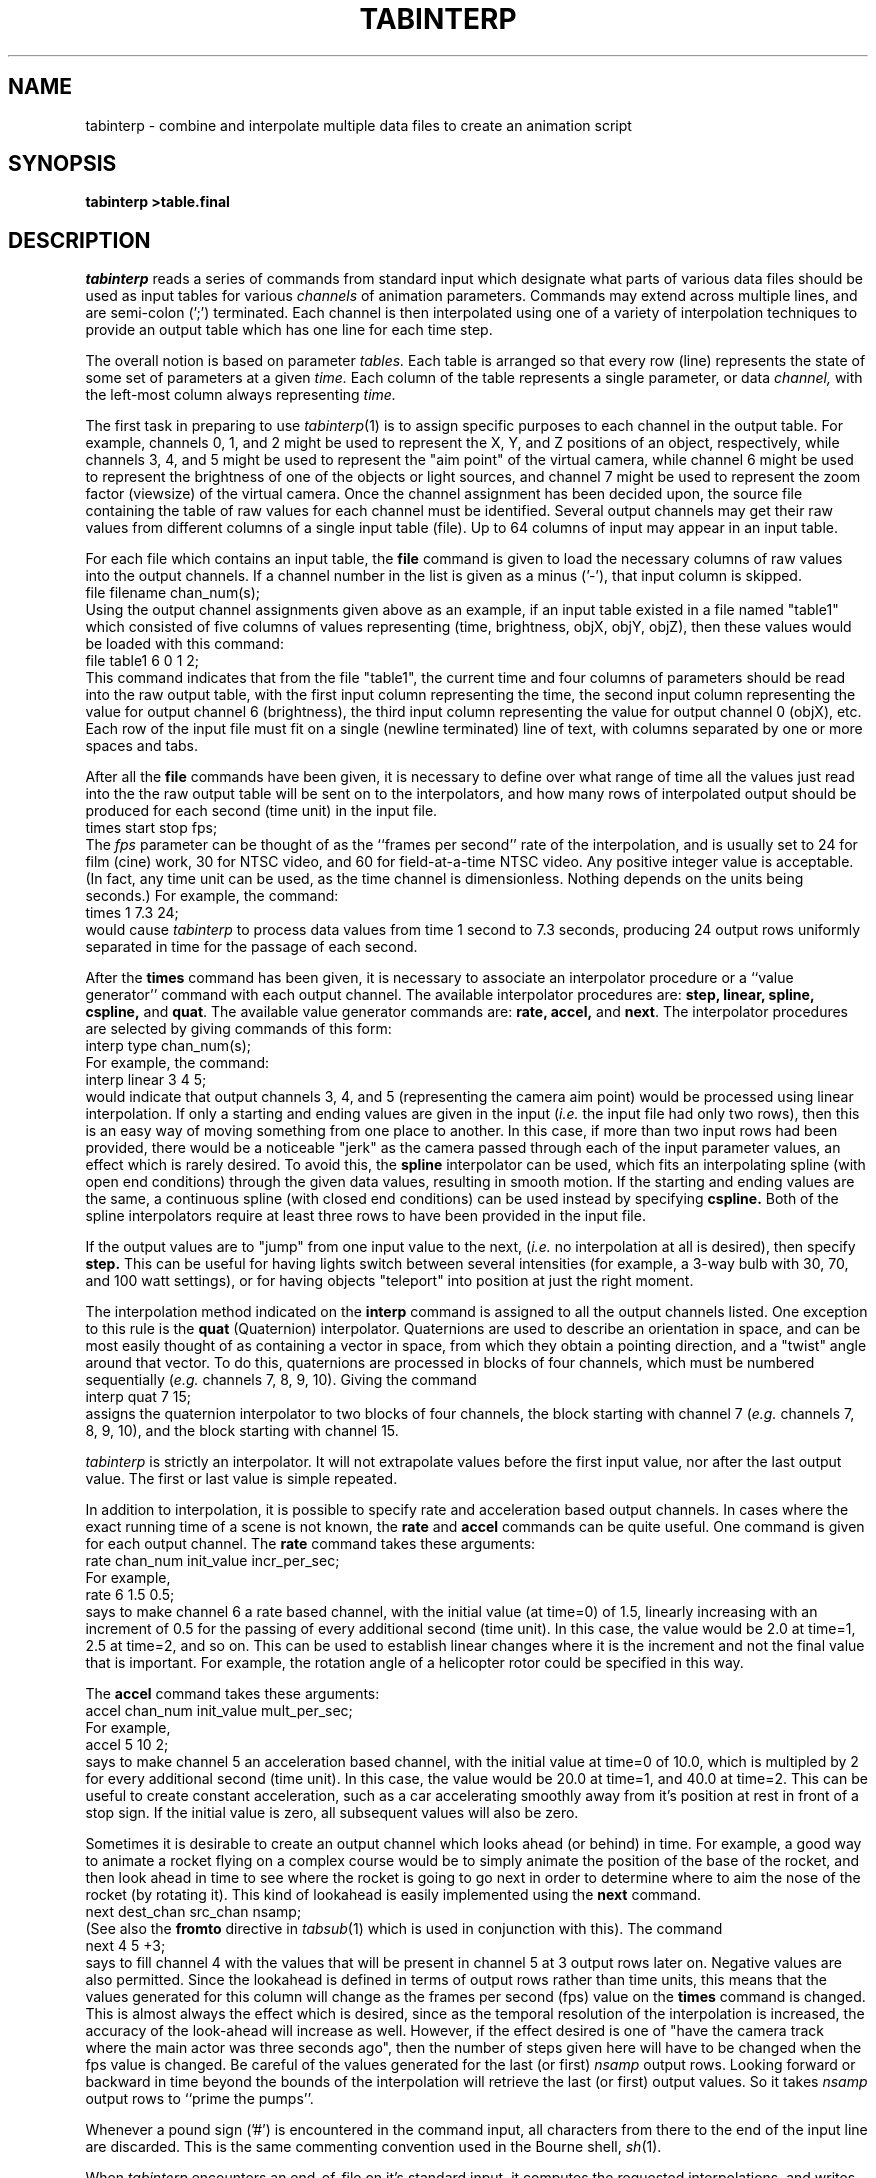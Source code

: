 .\" $Header$
.TH TABINTERP 1 BRL-CAD
.SH NAME
tabinterp \- combine and interpolate multiple data files to create an animation script
.SH SYNOPSIS
.B tabinterp
.B >table.final
.SH DESCRIPTION
.I tabinterp
reads a series of commands from standard input which
designate what parts of various data files should be used
as input tables for various
.I channels
of animation parameters.
Commands may extend across multiple lines,
and are semi-colon (';') terminated.
Each channel is then interpolated using one of a variety of
interpolation techniques to provide an output table
which has one line for each time step.
.PP
The overall notion is based on parameter
.I tables.
Each table is arranged so that every row (line) represents the
state of some set of parameters at a given
.I time.
Each column of the table represents a single parameter, or data
.I channel,
with the left-most column always representing
.I time.
.PP
The first task in preparing to use
.IR tabinterp (1)
is to assign specific purposes to each channel in the output table.
For example, channels 0, 1, and 2 might be used to represent the
X, Y, and Z positions of an object, respectively, while channels 3, 4, and 5
might be used to represent the "aim point" of the virtual camera, while
channel 6 might be used to represent the brightness of one of the
objects or light sources, and channel 7 might be used to represent the
zoom factor (viewsize) of the virtual camera.
Once the channel assignment has been decided upon, the source file
containing the table of raw values for each channel must be identified.
Several output channels may get their raw values from different columns
of a single input table (file).
Up to 64 columns of input may appear
in an input table.
.PP
For each file which contains an input table, the
.B file
command is given to load the necessary columns of raw values into
the output channels.
If a channel number in the list is given as a minus ('-'),
that input column is skipped.
.sp .5
   file filename chan_num(s);
.sp .5
Using the output channel assignments given above
as an example, if an input table existed in a file named "table1"
which consisted of
five columns of values representing (time, brightness, objX, objY, objZ),
then these values would be loaded with this command:
.sp .5
   file table1 6 0 1 2;
.sp .5
This command indicates that from the file "table1", the current time and
four columns of parameters should be read into the raw output table,
with the first input column representing the time, the second input
column representing the value for output channel 6 (brightness),
the third input column representing the value for output channel 0 (objX),
etc.
Each row of the input file must fit on a single (newline terminated) line
of text, with columns separated by one or more spaces and tabs.
.PP
After all the
.B file
commands have been given, it is necessary to define over what range of
time all the values just read into the
the raw output table will be sent on to the interpolators, and
how many rows of interpolated output should be produced for each second
(time unit) in the input file.
.sp .5
   times start stop fps;
.sp .5
The
.I fps
parameter can be thought of as the
``frames per second'' rate of the interpolation, and is usually set
to 24 for film (cine) work, 30 for NTSC video, and 60 for field-at-a-time
NTSC video.  Any positive integer value is acceptable.
(In fact, any time unit can be used, as the time channel is dimensionless.
Nothing depends on the units being seconds.)
For example, the command:
.sp .5
   times 1 7.3 24;
.sp .5
would cause
.I tabinterp
to process data values from time 1 second to 7.3 seconds, producing
24 output rows uniformly separated in time for the passage of each second.
.PP
After the
.B times
command has been given, it is necessary to associate an interpolator
procedure or a ``value generator'' command with each output channel.
The available interpolator procedures are:
\fBstep, linear, spline, cspline,\fR and \fBquat\fR.
The available value generator commands are:
\fBrate, accel,\fR and \fBnext\fR.
The interpolator procedures are selected by giving commands of this form:
.sp .5
   interp type chan_num(s);
.sp .5
For example, the command:
.sp .5
   interp linear 3 4 5;
.sp .5
would indicate that output channels 3, 4, and 5 (representing the camera
aim point) would be processed using linear interpolation.
If only a starting and ending values
are given in the input (\fIi.e.\fR the input file had only two rows),
then this is an easy way of moving something from one place to another.
In this case, if more than two input rows had been provided, there
would be a noticeable "jerk" as the camera passed through each
of the input parameter values, an effect which is rarely desired.
To avoid this, the
.B spline
interpolator can be used, which fits an interpolating spline (with open
end conditions) through the given data values, resulting in smooth motion.
If the starting and ending values are the same, a continuous spline
(with closed end conditions) can be used instead by specifying
.B cspline.
Both of the spline interpolators require at least
three rows to have been provided in the input file.
.PP
If the output values are to "jump" from one input value to the next,
(\fIi.e.\fR no interpolation at all is desired), then specify
.B step.
This can be useful for having lights switch between several intensities
(for example, a 3-way bulb with 30, 70, and 100 watt settings),
or for having objects "teleport" into position at just the right moment.
.PP
The interpolation method indicated on the
.B interp
command is assigned to all the output channels listed.
One exception to this rule is the
.B quat
(Quaternion) interpolator.
Quaternions are used to describe an orientation in space, and can be
most easily thought of as containing a vector in space, from which they
obtain a pointing direction, and a "twist" angle around that vector.
To do this, quaternions are processed in blocks of four channels, which
must be numbered sequentially (\fIe.g.\fR channels 7, 8, 9, 10).
Giving the command
.sp .5
   interp quat 7 15;
.sp .5
assigns the quaternion interpolator to two blocks of four channels,
the block starting with channel 7 (\fIe.g.\fR channels 7, 8, 9, 10),
and the block starting with channel 15.
.PP
.I tabinterp
is strictly an interpolator.  It will not extrapolate values
before the first input value, nor after the last output value.
The first or last value is simple repeated.
.PP
In addition to interpolation, it is possible to specify rate
and acceleration based output channels.
In cases where the exact running time of a scene is not known,
the
.B rate
and
.B accel
commands can be quite useful.
One command is given
for each output channel.
The
.B rate
command takes these arguments:
.sp .5
   rate chan_num init_value incr_per_sec;
.sp .5
For example,
.sp .5
   rate 6 1.5 0.5;
.sp .5
says to make channel 6 a rate based channel, with the initial value
(at time=0) of 1.5, linearly increasing with an increment of 0.5 for
the passing of every additional second (time unit).
In this case, the value would be 2.0 at time=1, 2.5 at time=2, and so on.
This can be used to establish linear changes where it is the increment
and not the final value that is important.
For example, the rotation angle of a helicopter rotor could be specified
in this way.
.PP
The
.B accel
command takes these arguments:
.sp .5
   accel chan_num init_value mult_per_sec;
.sp .5
For example,
.sp .5
   accel 5 10 2;
.sp .5
says to make channel 5 an acceleration based channel,
with the initial value at time=0 of 10.0, which is multipled by
2 for every additional second (time unit).
In this case, the value would be 20.0 at time=1, and 40.0 at time=2.
This can be useful to create constant acceleration, such as
a car accelerating smoothly away from it's position at rest
in front of a stop sign.
If the initial value is zero, all subsequent values will also be zero.
.PP
Sometimes it is desirable to create an output channel which looks
ahead (or behind) in time.
For example, a good way to animate a rocket flying on a complex course
would be to simply animate the position of the base of the rocket,
and then look ahead in time to see where the rocket is going to go next
in order to determine where to aim the nose of the rocket (by rotating it).
This kind of lookahead is easily implemented using the
.B next
command.
.sp .5
   next dest_chan src_chan nsamp;
.sp .5
(See also the
.B fromto
directive in
.IR tabsub (1)
which is used in conjunction with this).
The command
.sp .5
   next 4 5 +3;
.sp .5
says to fill channel 4 with the values that will be present in channel 5
at 3 output rows later on.
Negative values are also permitted.
Since the lookahead is defined in terms of output rows rather than
time units, this means that the values generated for this column will
change as the frames per second (fps) value on the
.B times
command is changed.
This is almost always the effect which is desired, since as the
temporal resolution of the interpolation is increased,
the accuracy of the look-ahead will increase as well.
However, if the effect desired is one of "have the camera track where
the main actor was three seconds ago", then the number of steps given
here will have to be changed when the fps value is changed.
Be careful of the values generated for the last (or first)
.I nsamp
output rows.
Looking forward or backward in time beyond the bounds of the interpolation
will retrieve the last (or first) output values.
So it takes
.I nsamp
output rows to ``prime the pumps''.
.PP
Whenever a pound sign ('#') is encountered in the command input,
all characters from there to the end of the input line are discarded.
This is the same commenting convention used in the Bourne shell,
.IR sh (1).
.PP
When
.I tabinterp
encounters an end-of-file on it's standard input, it computes the
requested interpolations, and writes the output table on standard output.
If no values have been assigned to an output channel, then
the value given is a single dot ('.').  This preserves the
positional white-space-separated columns nature of the output table.
If this column is read as a numeric value by a downstream program,
it will be accepted as a valid floating-point zero.
.PP
As an aid to debugging, it is possible to dump the raw values of
columns of the output table before the interpolation is run:
.sp .5
   idump;
.br
   idump chan_num(s);
.sp .5
If no output channel numbers are given, all channels are dumped,
otherwise only the indicated channels are dumped.
.PP
The
.B help
command can be given to get a list of all available commands.
(Don't forget the semi-colon).
.SH OPTIONS
.TP
.B \-q enables quiet mode. This option suppresses the status messages
that are normally printed on standard error.
.SH EXAMPLE
What follows here is a Bourne shell script which will generate
two input tables using ``here documents'', and will then
produce an interpolated output table of 8 channels.
.nf
#!/bin/sh
cat << EOF > table.aim
-1   0 0 0    42 250
3    1 2 3    28 300
7    3 4 5    17 350
EOF
cat << EOF > table.obj
0    17 38 44
2    43 47 3
4    99 23 18
EOF
tabinterp << EOF > table.final
# Channel allocations:
#	0,1,2	objX, objY, objZ	main actor position
#	3,4,5	aimX, aimY, aimZ	camera aim point
#	6	light brightness
#	7	viewsize
#
# Input table column allocations:  time, aimX, aimY, aimZ, junk, viewsize
file table.aim 3 4 5 - 7;
#
# Input table column allocations:  time, objX, objY, obxZ
file table.obj 0 1 2;
# Channel 6 is not read in here, but is rate base.
#
# Tstart, Tstop, fps
times 0 4 30;
#
# Assign interpolators to output channels
rate 6 1000 50;			# 1000 lumen bulb keeps getting brighter...
interp linear 0 1 2;
interp spline 3 4 5;
interp spline 7;
EOF
.fi
.PP
Try clipping this example out of the manual page
(usually found in /usr/brlcad/man/man1/tabinterp.1)
and running it.
This example will be continued in the manual page for
.IR tabsub (1).
.SH "POST PROCESSING"
.PP
Because both the input and output tables consist of
a single line of text for each time step,
many of the standard UNIX tools can be brought to bear to assist
in creating an animation.
To visualize the exact position taken by the aim point
in the example (output channels 3, 4, 5), a UNIX-plot file
of that trajectory can be created with:
.sp .5
   cut -f5,6,7 table.final | xyz-pl > aim.pl
.br
   cut -f1,5,6,7 table.final | txyz-pl > aim.pl
.sp .5
Similarly, the position of the main object can be viewed with
.sp .5
   cut -f2,3,4 table.final | xyz-pl > obj.pl
.sp .5
.I tabinterp
uses 0-based column numbering, while
.I cut
uses 1-based column numbering.
Also, the first output column from
.I tabinterp
is always the time.  The 0-th data column comes second.
.PP
The plot file just created can be viewed using
.IR pl-fb (1)
or
.IR pl-sgi (1),
or it can be viewed in
.IR mged (1)
by giving the command
.sp .5
   overlay aim.pl
.sp .5
to
.I mged.
If the model geometry is brought into view using the
.I mged
.B e
command, then the camera aim track (or any other spatial parameter)
can be viewed in direct relationship to the three dimensional geometry
which is going to be animated.
.SH "PREPARING INPUT TABLES"
.PP
The
.IR mged (1)
.B savekey
and
.B saveview
commands can be very useful for creating the input tables necessary
for driving
.IR tabinterp .
The details of doing this are beyond the scope of this manual page.
.PP
The
.IR awk (1)
command can also be useful for routing through the output files
of existing scientific analysis programs, and extracting the
few gems of data burried in the heaps of ``printout''.
.SH "SEE ALSO"
tabsub(1), xyz-pl(1), txyz-pl(1), cut(1), paste(1), rt(1), mged(1)
.SH BUGS
You can't
.I grep
dead trees.
.SH AUTHOR
Michael John Muuss
.SH SOURCE
The U. S. Army Research Laboratory
.br
Aberdeen Proving Ground, Maryland  21005
.SH "BUG REPORTS"
Reports of bugs or problems should be submitted via electronic
mail to <CAD@BRL.MIL>.
